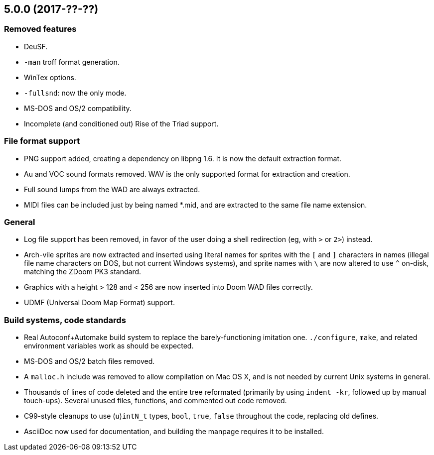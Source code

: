 5.0.0 (2017-??-??)
------------------

Removed features
~~~~~~~~~~~~~~~~
  * DeuSF.
  * `-man` troff format generation.
  * WinTex options.
  * `-fullsnd`: now the only mode.
  * MS-DOS and OS/2 compatibility.
  * Incomplete (and conditioned out) Rise of the Triad support.

File format support
~~~~~~~~~~~~~~~~~~~
  * PNG support added, creating a dependency on libpng 1.6.  It is now
    the default extraction format.
  * Au and VOC sound formats removed.  WAV is the only supported
    format for extraction and creation.
  * Full sound lumps from the WAD are always extracted.
  * MIDI files can be included just by being named *.mid, and are
    extracted to the same file name extension.

General
~~~~~~~
  * Log file support has been removed, in favor of the user doing a
    shell redirection (eg, with `>` or `2>`) instead.
  * Arch-vile sprites are now extracted and inserted using literal
    names for sprites with the `[` and `]` characters in names
    (illegal file name characters on DOS, but not current Windows
    systems), and sprite names with `\` are now altered to use `^`
    on-disk, matching the ZDoom PK3 standard.
  * Graphics with a height > 128 and < 256 are now inserted into Doom
    WAD files correctly.
  * UDMF (Universal Doom Map Format) support.

Build systems, code standards
~~~~~~~~~~~~~~~~~~~~~~~~~~~~~
  * Real Autoconf+Automake build system to replace the
    barely-functioning imitation one.  `./configure`, `make`, and
    related environment variables work as should be expected.
  * MS-DOS and OS/2 batch files removed.
  * A `malloc.h` include was removed to allow compilation on Mac OS X,
    and is not needed by current Unix systems in general.
  * Thousands of lines of code deleted and the entire tree reformated
    (primarily by using `indent -kr`, followed up by manual
    touch-ups).  Several unused files, functions, and commented out
    code removed.
  * C99-style cleanups to use (`u`)`intN_t` types, `bool`, `true`,
    `false` throughout the code, replacing old defines.
  * AsciiDoc now used for documentation, and building the manpage
    requires it to be installed.

// Old release notes for 4.4.902 and earlier are not (presently)
// available in this file.  See the version control repository for those
// details.
